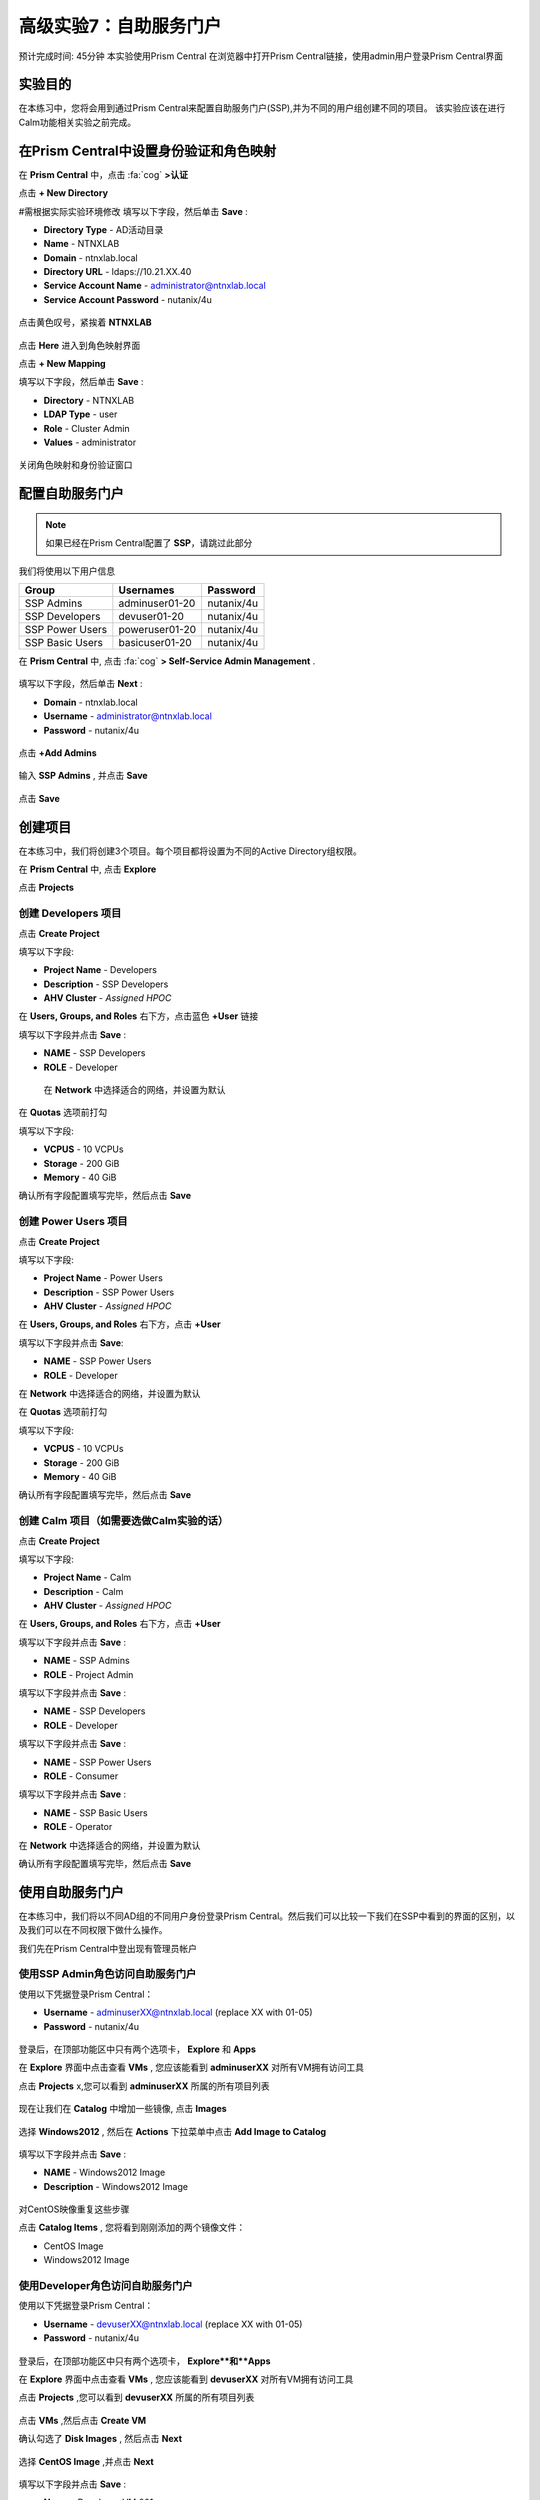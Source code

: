 .. _ssp:

-------------------
高级实验7：自助服务门户
-------------------

预计完成时间: 45分钟
本实验使用Prism Central
在浏览器中打开Prism Central链接，使用admin用户登录Prism Central界面

实验目的
++++++++

在本练习中，您将会用到通过Prism Central来配置自助服务门户(SSP),并为不同的用户组创建不同的项目。
该实验应该在进行Calm功能相关实验之前完成。

在Prism Central中设置身份验证和角色映射
++++++++++++++++++++++++++++++++++++++++++++++++++++++

.. 注 ::

  如果您已在Prism Central中配置了** Authentication **，请跳过此部分。
  
在 **Prism Central** 中，点击 :fa:`cog` **>认证**

点击 **+ New Directory** 

#需根据实际实验环境修改
填写以下字段，然后单击 **Save** :

- **Directory Type** - AD活动目录
- **Name** - NTNXLAB
- **Domain** - ntnxlab.local
- **Directory URL** - ldaps://10.21.XX.40 
- **Service Account Name** - administrator@ntnxlab.local
- **Service Account Password** - nutanix/4u

.. figure:: images/ssp01.png

点击黄色叹号，紧挨着 **NTNXLAB** 

.. figure:: images/ssp28.png

点击 **Here** 进入到角色映射界面

点击 **+ New Mapping** 

填写以下字段，然后单击 **Save** :

- **Directory** - NTNXLAB
- **LDAP Type** - user
- **Role** - Cluster Admin
- **Values** - administrator

.. figure:: images/ssp29.png

关闭角色映射和身份验证窗口

配置自助服务门户
+++++++++++++++++++++++++++++

.. note::

  如果已经在Prism Central配置了 **SSP**，请跳过此部分

我们将使用以下用户信息

+-----------------+-----------------------+--------------------------------+
| **Group**       | **Usernames**         | **Password**                   |
+-----------------+-----------------------+--------------------------------+
| SSP Admins      | adminuser01-20        | nutanix/4u                     |
+-----------------+-----------------------+--------------------------------+
| SSP Developers  | devuser01-20          | nutanix/4u                     |
+-----------------+-----------------------+--------------------------------+
| SSP Power Users | poweruser01-20        | nutanix/4u                     |
+-----------------+-----------------------+--------------------------------+
| SSP Basic Users | basicuser01-20        | nutanix/4u                     |
+-----------------+-----------------------+--------------------------------+

在 **Prism Central** 中, 点击 :fa:`cog` **> Self-Service Admin Management** .

.. figure:: images/ssp02.png

填写以下字段，然后单击 **Next** :

- **Domain** - ntnxlab.local
- **Username** - administrator@ntnxlab.local
- **Password** - nutanix/4u

.. figure:: images/ssp03.png

点击 **+Add Admins** 

.. figure:: images/ssp04.png

输入 **SSP Admins** , 并点击 **Save** 

.. figure:: images/ssp05.png

点击 **Save** 

.. figure:: images/ssp06.png

创建项目
+++++++++++++++

在本练习中，我们将创建3个项目。每个项目都将设置为不同的Active Directory组权限。

在 **Prism Central** 中, 点击 **Explore** 

点击 **Projects** 

创建 **Developers** 项目
.............................

点击 **Create Project** 

填写以下字段:

- **Project Name** - Developers
- **Description** - SSP Developers
- **AHV Cluster** - *Assigned HPOC*

在 **Users, Groups, and Roles** 右下方，点击蓝色 **+User** 链接

填写以下字段并点击 **Save** :

- **NAME** - SSP Developers
- **ROLE** - Developer

.. figure:: images/ssp08.png

 在 **Network** 中选择适合的网络，并设置为默认
 
.. figure:: images/ssp09.png

在 **Quotas** 选项前打勾

填写以下字段:

- **VCPUS** - 10 VCPUs
- **Storage** - 200 GiB
- **Memory** - 40 GiB

确认所有字段配置填写完毕，然后点击 **Save** 

.. figure:: images/ssp10.png

创建 **Power Users** 项目
..............................

点击 **Create Project** 

填写以下字段:

- **Project Name** - Power Users
- **Description** - SSP Power Users
- **AHV Cluster** - *Assigned HPOC*

在 **Users, Groups, and Roles** 右下方，点击 **+User** 

填写以下字段并点击 **Save**:

- **NAME** - SSP Power Users
- **ROLE** - Developer

在 **Network** 中选择适合的网络，并设置为默认

在 **Quotas** 选项前打勾

填写以下字段:

- **VCPUS** - 10 VCPUs
- **Storage** - 200 GiB
- **Memory** - 40 GiB

确认所有字段配置填写完毕，然后点击 **Save** 

.. figure:: images/ssp11.png

创建 **Calm** 项目（如需要选做Calm实验的话）
.......................

点击 **Create Project** 

填写以下字段:

- **Project Name** - Calm
- **Description** - Calm
- **AHV Cluster** - *Assigned HPOC*

在 **Users, Groups, and Roles** 右下方，点击 **+User** 

填写以下字段并点击 **Save** :

- **NAME** - SSP Admins
- **ROLE** - Project Admin

填写以下字段并点击 **Save** :

- **NAME** - SSP Developers
- **ROLE** - Developer

填写以下字段并点击 **Save** :

- **NAME** - SSP Power Users
- **ROLE** - Consumer

填写以下字段并点击 **Save** :

- **NAME** - SSP Basic Users
- **ROLE** - Operator

在 **Network** 中选择适合的网络，并设置为默认

确认所有字段配置填写完毕，然后点击 **Save** 

.. figure:: images/ssp12.png

使用自助服务门户
+++++++++++++++++++++++

在本练习中，我们将以不同AD组的不同用户身份登录Prism Central。然后我们可以比较一下我们在SSP中看到的界面的区别，以及我们可以在不同权限下做什么操作。

我们先在Prism Central中登出现有管理员帐户

使用SSP Admin角色访问自助服务门户
......................................

使用以下凭据登录Prism Central：

- **Username** - adminuserXX@ntnxlab.local (replace XX with 01-05)
- **Password** - nutanix/4u

.. figure:: images/ssp13.png

登录后，在顶部功能区中只有两个选项卡， **Explore** 和 **Apps** 

在 **Explore** 界面中点击查看 **VMs** , 您应该能看到 **adminuserXX** 对所有VM拥有访问工具

点击 **Projects** x,您可以看到 **adminuserXX** 所属的所有项目列表

.. figure:: images/ssp14.png

现在让我们在 **Catalog** 中增加一些镜像, 点击 **Images**

.. figure:: images/ssp15.png

选择 **Windows2012** , 然后在 **Actions** 下拉菜单中点击 **Add Image to Catalog**

.. figure:: images/ssp16.png

填写以下字段并点击 **Save** :

- **NAME** - Windows2012 Image
- **Description** - Windows2012 Image

.. figure:: images/ssp17.png

对CentOS映像重复这些步骤

点击 **Catalog Items** , 您将看到刚刚添加的两个镜像文件：

- CentOS Image
- Windows2012 Image

.. figure:: images/ssp18.png

使用Developer角色访问自助服务门户
......................................

使用以下凭据登录Prism Central：

- **Username** - devuserXX@ntnxlab.local (replace XX with 01-05)
- **Password** - nutanix/4u

.. figure:: images/ssp19.png

登录后，在顶部功能区中只有两个选项卡， **Explore**和**Apps** 

在 **Explore** 界面中点击查看 **VMs** , 您应该能看到 **devuserXX** 对所有VM拥有访问工具

点击 **Projects** ,您可以看到 **devuserXX** 所属的所有项目列表


.. figure:: images/ssp20.png

点击 **VMs** ,然后点击 **Create VM**

确认勾选了 **Disk Images** , 然后点击 **Next**

.. figure:: images/ssp21.png

选择 **CentOS Image** ,并点击 **Next** 

.. figure:: images/ssp22.png

填写以下字段并点击 **Save** :

- **Name** - Developer VM 001
- **Target Project** - Developers
- **Disks** - Select **Boot From**
- **Network** - Select **Primary**
- **Advance Settings** - Check **Manually Configure CPU & Memory**
- **CPU** - 1 VCPU
- **Memory** - 2 GB

.. figure:: images/ssp23.png

您应该可以看到在VM列表中存在 **Developer VM 001** 

让我们看看当我们以不同组的用户身份登录时会发生什么

使用Power User角色访问自助服务门户
.......................................

使用以下凭据登录Prism Central：

- **Username** - poweruserXX@ntnxlab.local (replace XX with 01-05)
- **Password** - nutanix/4u

.. figure:: images/ssp24.png

登录后，在顶部功能区中只有两个选项卡， **Explore** 和 **Apps** 

在 **Explore** 界面中点击查看 **VMs** , 您应该能看到 **poweruserXX** 对所有VM拥有访问工具

请注意，您无法看到 **Developer VM 001** ，这是因为 **SSP Power Users** 不是该项目的成员。

点击 **Create VM** 

确认已选中 **Disk Images** , 并点击 **Next** 

.. figure:: images/ssp21.png

选择 **CentOS Image** , 然后点击 **Next** 

.. figure:: images/ssp22.png

填写以下字段并点击 **Save** :

- **Name** - Calm VM 001
- **Target Project** - Calm
- **Disks** - Select **Boot From**
- **Network** - Select **Primary**
- **Advance Settings** - Check **Manually Configure CPU & Memory**
- **CPU** - 1 VCPU
- **Memory** - 2 GB

.. figure:: images/ssp25.png

您应该可以看到在VM列表中存在 **Calm VM 001** 

登出，并用 **devuserXX@ntnxlab.local** 帐户重新登陆

您应该可以同时看到 **Developer VM 001** 和 **Calm VM 001** 两台虚拟机，这是因为 **SSP Developers** 帐户同时是两个项目的成员

.. figure:: images/ssp26.png

单击 **Projects** ，您将看到 **Developer VM 001** 的资源使用情况与 **Developer** 项目配额相对应。

.. figure:: images/ssp27.png

小贴士
+++++++++++

-  Nutanix提供原生集成服务，为不同的群组分离资源，同时为他们提供使用这些资源的自助服务方法。

- 使用目录组轻松将资源分配给不同的项目

- 通过配额，可以轻松分配成组资源，以更好地管理群集资源或进行回收

